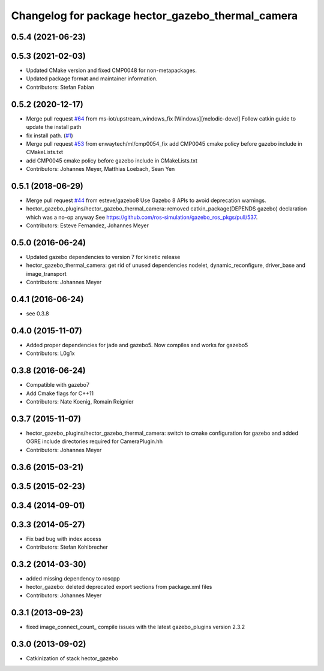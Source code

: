 ^^^^^^^^^^^^^^^^^^^^^^^^^^^^^^^^^^^^^^^^^^^^^^^^^^
Changelog for package hector_gazebo_thermal_camera
^^^^^^^^^^^^^^^^^^^^^^^^^^^^^^^^^^^^^^^^^^^^^^^^^^

0.5.4 (2021-06-23)
------------------

0.5.3 (2021-02-03)
------------------
* Updated CMake version and fixed CMP0048 for non-metapackages.
* Updated package format and maintainer information.
* Contributors: Stefan Fabian

0.5.2 (2020-12-17)
------------------
* Merge pull request `#64 <https://github.com/tu-darmstadt-ros-pkg/hector_gazebo/issues/64>`_ from ms-iot/upstream_windows_fix
  [Windows][melodic-devel] Follow catkin guide to update the install path
* fix install path. (`#1 <https://github.com/tu-darmstadt-ros-pkg/hector_gazebo/issues/1>`_)
* Merge pull request `#53 <https://github.com/tu-darmstadt-ros-pkg/hector_gazebo/issues/53>`_ from enwaytech/ml/cmp0054_fix
  add CMP0045 cmake policy before gazebo include in CMakeLists.txt
* add CMP0045 cmake policy before gazebo include in CMakeLists.txt
* Contributors: Johannes Meyer, Matthias Loebach, Sean Yen

0.5.1 (2018-06-29)
------------------
* Merge pull request `#44 <https://github.com/tu-darmstadt-ros-pkg/hector_gazebo/issues/44>`_ from esteve/gazebo8
  Use Gazebo 8 APIs to avoid deprecation warnings.
* hector_gazebo_plugins/hector_gazebo_thermal_camera: removed catkin_package(DEPENDS gazebo) declaration which was a no-op anyway
  See https://github.com/ros-simulation/gazebo_ros_pkgs/pull/537.
* Contributors: Esteve Fernandez, Johannes Meyer

0.5.0 (2016-06-24)
------------------
* Updated gazebo dependencies to version 7 for kinetic release
* hector_gazebo_thermal_camera: get rid of unused dependencies nodelet, dynamic_reconfigure, driver_base and image_transport
* Contributors: Johannes Meyer

0.4.1 (2016-06-24)
------------------
* see 0.3.8

0.4.0 (2015-11-07)
------------------
* Added proper dependencies for jade and gazebo5. Now compiles and works for gazebo5
* Contributors: L0g1x

0.3.8 (2016-06-24)
------------------
* Compatible with gazebo7
* Add Cmake flags for C++11
* Contributors: Nate Koenig, Romain Reignier

0.3.7 (2015-11-07)
------------------
* hector_gazebo_plugins/hector_gazebo_thermal_camera: switch to cmake configuration for gazebo and added OGRE include directories required for CameraPlugin.hh
* Contributors: Johannes Meyer

0.3.6 (2015-03-21)
------------------

0.3.5 (2015-02-23)
------------------

0.3.4 (2014-09-01)
------------------

0.3.3 (2014-05-27)
------------------
* Fix bad bug with index access
* Contributors: Stefan Kohlbrecher

0.3.2 (2014-03-30)
------------------
* added missing dependency to roscpp
* hector_gazebo: deleted deprecated export sections from package.xml files
* Contributors: Johannes Meyer

0.3.1 (2013-09-23)
------------------
* fixed image_connect_count_ compile issues with the latest gazebo_plugins version 2.3.2

0.3.0 (2013-09-02)
------------------
* Catkinization of stack hector_gazebo
